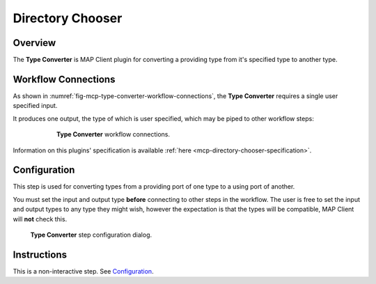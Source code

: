 Directory Chooser
=================

Overview
--------
The **Type Converter** is MAP Client plugin for converting a providing type from it's specified type to another type.


Workflow Connections
--------------------

As shown in :numref:`fig-mcp-type-converter-workflow-connections`, the **Type Converter** requires a single user specified input.

It produces one output, the type of which is user specified, which may be piped to other workflow steps:

.. _fig-mcp-directory-chooser-workflow-connections:

.. figure:: _images/workflow-connections.png
   :alt: Type Converter workflow connections.
   :align: center
   :figwidth: 75%

   **Type Converter** workflow connections.


Information on this plugins' specification is available :ref:`here <mcp-directory-chooser-specification>`.

Configuration
-------------

This step is used for converting types from a providing port of one type to a using port of another.

You must set the input and output type **before** connecting to other steps in the workflow.
The user is free to set the input and output types to any type they might wish, however the expectation is that the types will be compatible, MAP Client will **not** check this.

.. _fig-mcp-type-converter-configure-dialog:

.. figure:: _images/step-configuration-dialog.png
   :alt: Step configure dialog

   **Type Converter** step configuration dialog.

Instructions
------------

This is a non-interactive step.
See `Configuration`_.
